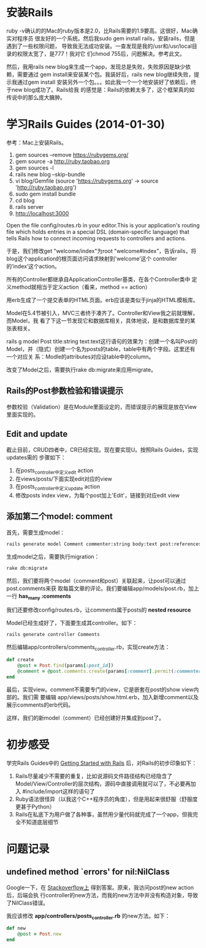 
* 安装Rails
ruby -v确认的的Mac的ruby版本是2.0，比Rails需要的1.9要高。这很好，Mac确实对程序员
很友好的一个系统。然后我sudo gem install rails，安装rails，但是遇到了一些权限问题，
导致我无法成功安装。一查发现是我的/usr和/usr/local目录的权限太宽了，是777！我对它
们chmod 755后，问题解决。参考此文。

然后，我用rails new blog来生成一个app，发现总是失败，失败原因是缺少依赖，需要通过
gem install来安装某个包。我装好后，rails new blog继续失败，提示我通过gem install
安装另外一个包。。。如此我一个一个地安装好了依赖后，终于new blog成功了。Rails给我
的感觉是：Rails的依赖太多了，这个框架真的如传说中的那么庞大臃肿。

* 学习Rails Guides (2014-01-30)

参考：Mac上安装Rails。

  1. gem sources --remove https://rubygems.org/
  2. gem source -a http://ruby.taobao.org
  3. gem sources -l
  4. rails new blog --skip-bundle
  5. vi blog/Gemfile (source 'https://rubygems.org' -> source
     'http://ruby.taobao.org')
  6. sudo gem install bundle
  7. cd blog
  8. rails server
  9. http://localhost:3000  

Open the file config/routes.rb in your editor.This is your
application's routing file which holds entries in a special DSL
(domain-specific language) that tells Rails how to connect incoming
requests to controllers and actions.

于是，我们修改get "welcome/index"为root "welcome#index”，告诉rails，将
blog这个application的根页面访问请求映射到'welcome’这个
controller的’index’这个action。

所有的Controller都继承自ApplicationController基类，在各个Controller类中
定义method就相当于定义action（看来，method == action）

用erb生成了一个提交表单的HTML页面。erb应该是类似于jinja的HTML模板库。

Model在5.4节被引入，MVC三者终于凑齐了。Controller和View我之前就理解，而Model，我
看了下这一节发现它和数据库相关，具体地说，是和数据库里的某张表相关。

rails g model Post title:string text:text这行语句的效果为：创建一个名叫Post的
Model，并（隐式）创建一个名为posts的table，table中有两个字段。这里还有一个对应关
系：Modle的attributes对应设table中的column。

改变了Model之后，需要执行rake db:migrate来应用migrate。

** Rails的Post参数检验和错误提示
参数校验（Validation）是在Module里面设定的，而错误提示的展现是放在View里面实现的。

** Edit and update
截止目前，CRUD四者中，CR已经实现。现在要实现U。按照Rails Guides，实现updates需的
步骤如下：
1. 在posts_controller中定义edit action
2. 在views/posts/下面实现edit对应的view
3. 在posts_controller中定义update action
4. 修改posts index view，为每个post加上'Edit'，链接到对应edit view

** 添加第二个model: comment
首先，需要生成model：
#+begin_src sh
rails generate model Comment commenter:string body:text post:references
#+end_src

生成model之后，需要执行migration：
#+begin_src sh
rake db:migrate
#+end_src 

然后，我们要将两个model（comment和post）关联起来，让post可以通过post.comments来获
取每篇文章的评论。我们要编辑app/models/post.rb，加上一行 *has_many :comments* 

我们还要修改config/routes.rb，让comments属于posts的 *nested resource*

Model已经生成好了，下面要生成其controller。如下：
#+begin_src sh                                                                      
rails generate controller Comments
#+end_src

然后编辑app/controllers/comments_controller.rb，实现create方法：
#+begin_src ruby
def create     
    @post = Post.find(params[:post_id])    
    @comment = @post.comments.create(params[:comment].permit(:commenter, :body))        redirect_to post_path(@post)
end    
#+end_src 

最后，实现view。comment不需要专门的view，它是嵌套在post的show view内部的。我们需
要编辑 app/views/posts/show.html.erb，加入新增comment以及展示comments的erb代码。

这样，我们的新model（comment）已经创建好并集成到post了。

* 初步感受
学完Rails Guides中的 [[http://guides.rubyonrails.org/getting_started.html][Getting Started with Rails]] 后，对Rails的初步印象如下：
1. Rails尽量减少不需要的重复，比如说源码文件路径结构已经隐含了
   Model/View/Controller的层次结构，源码中直接调用就可以了，不必要再加入
   #include/import这样的语句了
2. Ruby语法很怪异（以我这个C++程序员的角度），但是用起来很舒服（舒服度更甚于Python）
3. Rails在私底下为用户做了各种事，虽然用少量代码就完成了一个app，但我完全不知道底层细节

* 问题记录
** undefined method `errors' for nil:NilClass
Google一下，在 [[http://stackoverflow.com/questions/18136632/undefined-method-errors-for-nilnilclass-when-calling-on-errors-method][Stackoverflow上]] 得到答案。原来，我访问post的new action后，后端会执
行controller的new方法，而我的new方法中并没有构造对象，导致了NilClass错误。

我应该修改 *app/controllers/posts_controller.rb* 的new方法。如下：
#+begin_src ruby
def new     
    @post = Post.new    
end  
#+end_src
